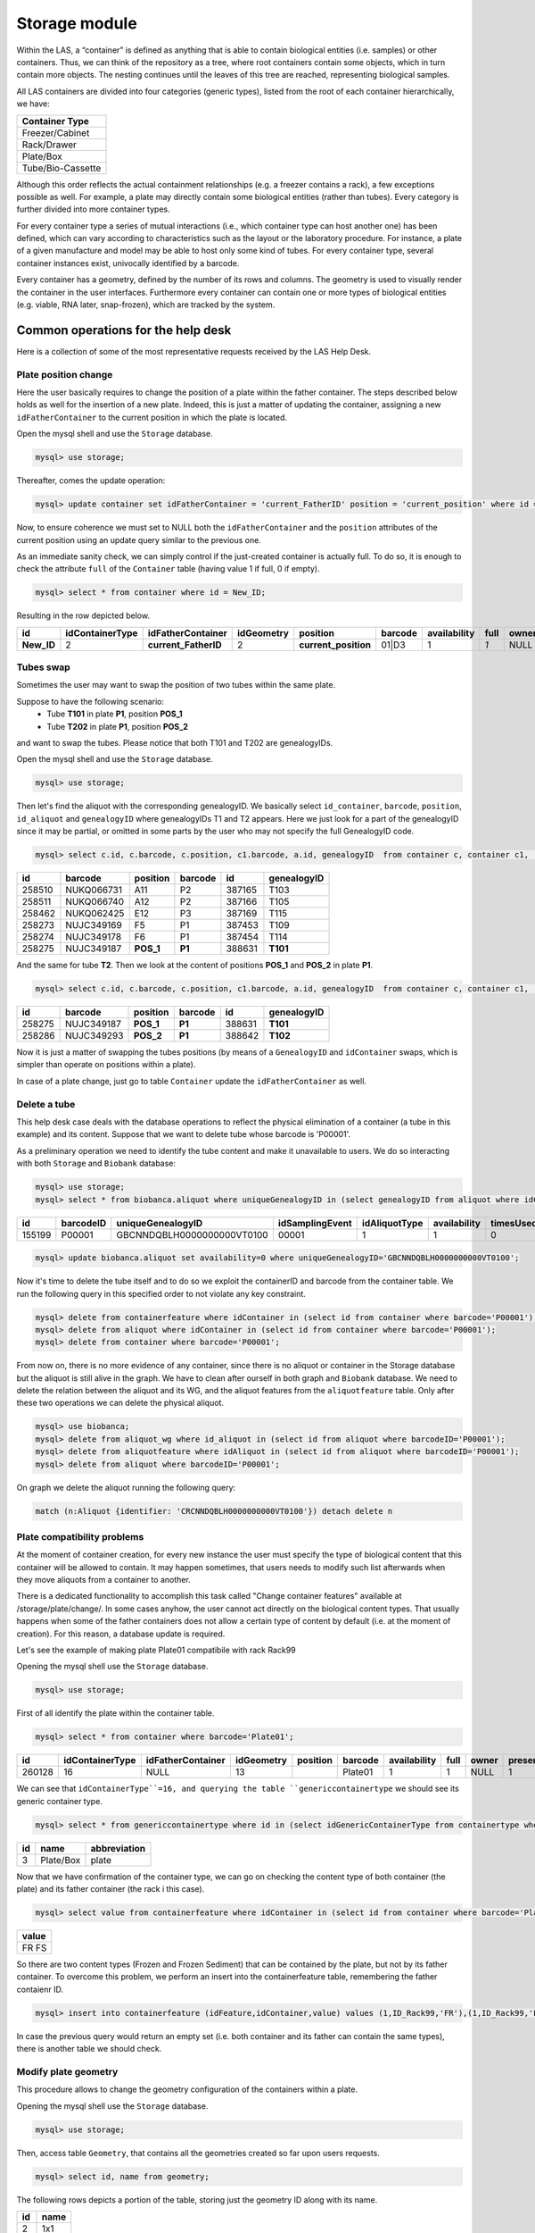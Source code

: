 *************************
Storage module
*************************

Within the LAS, a “container” is defined as anything that is able to contain biological entities (i.e. samples) or other containers. Thus, we can think of the repository as a tree, where root containers
contain some objects, which in turn contain more objects. The nesting continues until the leaves of this tree are reached, representing biological samples.

All LAS containers are divided into four categories (generic types), listed from the root of each container hierarchically, we have:

+-------------------+
| Container Type    |
+===================+
| Freezer/Cabinet   |
+-------------------+
|  Rack/Drawer      |
+-------------------+
|    Plate/Box      |
+-------------------+
| Tube/Bio-Cassette |
+-------------------+


Although this order reflects the actual containment relationships (e.g. a freezer contains a rack), a few exceptions possible as well.
For example, a plate may directly contain some biological entities (rather than tubes). Every category is further divided into more container types.

For every container type a series of mutual interactions (i.e., which container type can host another one) has been defined, which can vary according to characteristics such as the layout or the laboratory procedure. For instance, a plate of a given manufacture and model may be able to host only some kind of tubes.
For every container type, several container instances exist, univocally identified by a barcode.

Every container has a geometry, defined by the number of its rows and columns. The geometry is used to visually render the container in the user interfaces. Furthermore every container can contain one or more types of biological entities (e.g. viable, RNA later, snap-frozen), which are tracked by the system.

Common operations for the help desk
###################################

Here is a collection of some of the most representative requests received by the LAS Help Desk.

Plate position change
*********************
Here the user basically requires to change the position of a plate within the father container. The steps described below holds as well for the insertion of a new plate.
Indeed, this is just a matter of updating the container, assigning a new ``idFatherContainer`` to the current position in which the plate is located.

Open the mysql shell and use the ``Storage`` database.

.. code:: sql

	mysql> use storage;

Thereafter, comes the update operation:

.. code:: sql

	mysql> update container set idFatherContainer = 'current_FatherID' position = 'current_position' where id = 'New_ID';

Now, to ensure coherence we must set to NULL both the ``idFatherContainer`` and the ``position`` attributes of the current position using an update query similar to the previous one.

As an immediate sanity check, we can simply control if the just-created container is actually full. To do so, it is enough to check the attribute ``full`` of the ``Container`` table (having value 1 if full, 0 if empty).

.. code:: sql
	
	mysql> select * from container where id = New_ID;

Resulting in the row depicted below.

+------------+-----------------+----------------------+------------+----------------------+---------+--------------+------+-------+---------+--------+
| id         | idContainerType | idFatherContainer    | idGeometry | position             | barcode | availability | full | owner | present | oneUse |
+============+=================+======================+============+======================+=========+==============+======+=======+=========+========+
| **New_ID** |               2 | **current_FatherID** |          2 | **current_position** | 01|D3   |            1 |  *1* | NULL  |       1 |      1 |
+------------+-----------------+----------------------+------------+----------------------+---------+--------------+------+-------+---------+--------+


Tubes swap
**********
Sometimes the user may want to swap the position of two tubes within the same plate.

Suppose to have the following scenario:
	- Tube **T101** in plate **P1**, position **POS_1**
	- Tube **T202** in plate **P1**, position **POS_2**

and want to swap the tubes. Please notice that both T101 and T202 are genealogyIDs.

Open the mysql shell and use the ``Storage`` database.

.. code:: sql

	mysql> use storage;

Then let's find the aliquot with the corresponding genealogyID. We basically select ``id_container``, ``barcode``, ``position``, ``id_aliquot`` and ``genealogyID`` where genealogyIDs T1 and T2 appears. Here we just look for a part of the genealogyID since it may be partial, or omitted in some parts by the user who may not specify the full GenealogyID code.

.. code:: sql

	mysql> select c.id, c.barcode, c.position, c1.barcode, a.id, genealogyID  from container c, container c1,  aliquot a where c.id=a.idContainer and c.idFatherContainer=c1.id and genealogyID like 'T1%';

+--------+------------+----------+------------+--------+----------------------------+
| id     | barcode    | position | barcode    | id     | genealogyID                |
+========+============+==========+============+========+============================+
| 258510 | NUKQ066731 | A11      | P2         | 387165 | T103                       |
+--------+------------+----------+------------+--------+----------------------------+
| 258511 | NUKQ066740 | A12      | P2         | 387166 | T105                       |
+--------+------------+----------+------------+--------+----------------------------+
| 258462 | NUKQ062425 | E12      | P3         | 387169 | T115                       |
+--------+------------+----------+------------+--------+----------------------------+
| 258273 | NUJC349169 | F5       | P1         | 387453 | T109                       |
+--------+------------+----------+------------+--------+----------------------------+
| 258274 | NUJC349178 | F6       | P1         | 387454 | T114                       |
+--------+------------+----------+------------+--------+----------------------------+
| 258275 | NUJC349187 | **POS_1**| **P1**     | 388631 | **T101**                   |
+--------+------------+----------+------------+--------+----------------------------+

And the same for tube **T2**.
Then we look at the content of positions **POS_1** and **POS_2** in plate **P1**.

.. code:: sql

	mysql> select c.id, c.barcode, c.position, c1.barcode, a.id, genealogyID  from container c, container c1,  aliquot a where c.id=a.idContainer and c.idFatherContainer=c1.id and c1.barcode = 'P1' and c.position in ('POS_1', 'POS_2');

+--------+------------+----------+------------+--------+----------------------------+
| id     | barcode    | position | barcode    | id     | genealogyID                |
+========+============+==========+============+========+============================+
| 258275 | NUJC349187 | **POS_1**| **P1**     | 388631 | **T101**                   |
+--------+------------+----------+------------+--------+----------------------------+
| 258286 | NUJC349293 | **POS_2**| **P1**     | 388642 | **T102**                   |
+--------+------------+----------+------------+--------+----------------------------+

Now it is just a matter of swapping the tubes positions (by means of a ``GenealogyID`` and ``idContainer`` swaps, which is simpler than operate on positions within a plate).

In case of a plate change, just go to table ``Container`` update the ``idFatherContainer`` as well.


Delete a tube
*************
This help desk case deals with the database operations to reflect the physical elimination of a container (a tube in this example) and its content.
Suppose that we want to delete tube whose barcode is 'P00001'.

As a preliminary operation we need to identify the tube content and make it unavailable to users. We do so interacting with both ``Storage`` and ``Biobank`` database:

.. code:: sql

	mysql> use storage;
	mysql> select * from biobanca.aliquot where uniqueGenealogyID in (select genealogyID from aliquot where idContainer in (select id from container where barcode='P00001'));

+--------+-----------+----------------------------+-----------------+---------------+--------------+-----------+---------+-------------+
| id     | barcodeID | uniqueGenealogyID          | idSamplingEvent | idAliquotType | availability | timesUsed | derived | archiveDate |
+========+===========+============================+=================+===============+==============+===========+=========+=============+
| 155199 | P00001    | GBCNNDQBLH0000000000VT0100 |           00001 |             1 |            1 |         0 |       0 | 2019-06-05  |
+--------+-----------+----------------------------+-----------------+---------------+--------------+-----------+---------+-------------+

.. code:: sql

	mysql> update biobanca.aliquot set availability=0 where uniqueGenealogyID='GBCNNDQBLH0000000000VT0100';

Now it's time to delete the tube itself and to do so we exploit the containerID and barcode from the container table. 
We run the following query in this specified order to not violate any key constraint.

.. code:: sql

	mysql> delete from containerfeature where idContainer in (select id from container where barcode='P00001');
	mysql> delete from aliquot where idContainer in (select id from container where barcode='P00001');
	mysql> delete from container where barcode='P00001';

From now on, there is no more evidence of any container, since there is no aliquot or container in the Storage database but the aliquot is still alive in the graph. We have to clean after ourself in both graph and ``Biobank`` database.
We need to delete the relation between the aliquot and its WG, and the aliquot features from the ``aliquotfeature`` table. Only after these two operations we can delete the physical aliquot.

.. code:: sql

	mysql> use biobanca;
	mysql> delete from aliquot_wg where id_aliquot in (select id from aliquot where barcodeID='P00001');
	mysql> delete from aliquotfeature where idAliquot in (select id from aliquot where barcodeID='P00001');
	mysql> delete from aliquot where barcodeID='P00001';

On graph we delete the aliquot running the following query:

.. code:: cypher

	match (n:Aliquot {identifier: 'CRCNNDQBLH0000000000VT0100'}) detach delete n

Plate compatibility problems
****************************
At the moment of container creation, for every new instance the user must specify the type of biological content that this container will be allowed to contain.
It may happen sometimes, that users needs to modify such list afterwards when they move aliquots from a container to another.

There is a dedicated functionality to accomplish this task called "Change container features" available at /storage/plate/change/. In some cases anyhow, the user cannot act directly on the biological content types. That usually happens when some of the father containers does not allow a certain type of content by default (i.e. at the moment of creation). For this reason, a database update is required.

Let's see the example of making plate Plate01 compatibile with rack Rack99

Opening the mysql shell use the ``Storage`` database.

.. code:: sql

	mysql> use storage;

First of all identify the plate within the container table.

.. code:: sql

	mysql> select * from container where barcode='Plate01';

+--------+-----------------+-------------------+------------+----------+------------+--------------+------+-------+---------+--------+
| id     | idContainerType | idFatherContainer | idGeometry | position | barcode    | availability | full | owner | present | oneUse |
+========+=================+===================+============+==========+============+==============+======+=======+=========+========+
| 260128 |              16 |              NULL |         13 |          |   Plate01  |            1 |    1 | NULL  |       1 |      0 |
+--------+-----------------+-------------------+------------+----------+------------+--------------+------+-------+---------+--------+

We can see that ``idContainerType``=16, and querying the table ``genericcontainertype`` we should see its generic container type.

.. code:: sql

	mysql> select * from genericcontainertype where id in (select idGenericContainerType from containertype where id=16);

+----+-----------+--------------+
| id | name      | abbreviation |
+====+===========+==============+
|  3 | Plate/Box | plate        |
+----+-----------+--------------+

Now that we have confirmation of the container type, we can go on checking the content type of both container (the plate) and its father container (the rack i this case).

.. code:: sql

	mysql> select value from containerfeature where idContainer in (select id from container where barcode='Plate01') and value not in (select value from containerfeature where idContainer in (select * from container where barcode='Rack99'));

+-------+
| value |
+=======+
| FR    |
| FS    |
+-------+

So there are two content types (Frozen and Frozen Sediment) that can be contained by the plate, but not by its father container.
To overcome this problem, we perform an insert into the containerfeature table, remembering the father contaienr ID.

.. code:: sql

	mysql> insert into containerfeature (idFeature,idContainer,value) values (1,ID_Rack99,'FR'),(1,ID_Rack99,'FF');

In case the previous query would return an empty set (i.e. both container and its father can contain the same types), there is another table we should check.

Modify plate geometry
*********************
This procedure allows to change the geometry configuration of the containers within a plate.

Opening the mysql shell use the ``Storage`` database.

.. code:: sql

	mysql> use storage;

Then, access table ``Geometry``, that contains all the geometries created so far upon users requests.

.. code:: sql
	
	mysql> select id, name from geometry;

The following rows depicts a portion of the table, storing just the geometry ID along with its name.

+-----+-------+
| id  | name  |
+=====+=======+
|   2 | 1x1   |
+-----+-------+
|   4 | 28x4  |
+-----+-------+
|  13 | 8x12  |
+-----+-------+
|  14 | 4x6   |
+-----+-------+
|  15 | 2x3   |
+-----+-------+

From this table take note of the id's related to the geometry names we are interested in (i.e. the current one and the new one).

Using the table ``Container`` we have to change the geometry id. To do so, run a simple update query involving the Container ID whose geometry we want to edit.

The table is depicted below and it is sufficient to update the ``idGeometry`` field.

.. code:: sql

	mysql> select * from container where id = 'ContainerID';

+-----------------+-----------------+-------------------+------------+----------+-----------------------+--------------+------+-------+---------+--------+
| id              | idContainerType | idFatherContainer | idGeometry | position | barcode               | availability | full | owner | present | oneUse |
+=================+=================+===================+============+==========+=======================+==============+======+=======+=========+========+
| **ContainerID** |               1 |              NULL |      **4** |          | -80C COC Sanyo04 28x4 |            1 |    0 |       |       1 |      0 |
+-----------------+-----------------+-------------------+------------+----------+-----------------------+--------------+------+-------+---------+--------+


.. warning::  Beware that in this scenario we are not modifying the content of a plate at all. We are just changing the geometry configuration. Whether it is relatively safe to change in favor of a bigger geometry (i.e. we expand the plate), it is much more critical when the plate is shrunk. For this reason it is useful to perform a sanity check on data and on the content of a plate.


Change container name
*********************

Here we exemplify the name-change procedure using the case in which a user wants to change the name of a rack from **old_barcode** to **new_barcode**. 
A rack is usually barcoded manually by operators, hence they may require to change their barcodes according to tattributeheir needs.

To do so go to we use the ``Storage`` database.

.. code:: sql

	mysql> use storage;

Then, we firstly identify the rack, i.e. the container whose barcode matches the one specified by the user. Thereafter, we edit the container barcode with its new name via an update query.

.. code:: sql

	mysql> select * from Container where barcode = 'old_barcode';
	mysql> update Container set barcode = 'new_barcode' where barcode = 'old_barcode';

+--------+-----------------+-------------------+------------+----------+-----------------+--------------+------+-------+---------+--------+
| id     | idContainerType | idFatherContainer | idGeometry | position | barcode         | availability | full | owner | present | oneUse |
+========+=================+===================+============+==========+=================+==============+======+=======+=========+========+
| 268241 |              26 |              NULL |         72 |          | **old_barcode** |            1 |    0 | NULL  |       1 |      0 |
+--------+-----------------+-------------------+------------+----------+-----------------+--------------+------+-------+---------+--------+


The barcode is unique inside the system. The next operation is to insert the *father container* associated to the containers belonging to the one we just modified. Firstly it is useful to check the status of some of that containers via a simple select query. The ``FatherContainer`` field has to be updated from the NULL value to that of **new_barcode**. 

Change archiviation date
************************

The following operations exemplify a simple data change in the stored samples.
Suppose to have this scenario, with some imaginary values ad dates and a user asking to correct the archiviation date of the selected samples.

+-----------+-------------------+-------------------+------------+------------------+
| Cell Line | Aliquot           | Sample Barcode    | Wrong Date | Correct Date     |
+===========+===================+===================+============+==================+
| CL001     | Aliquot_GenID_1   | Barcode_1         | 09/05/2018 | 24/04/2018       | 
+-----------+-------------------+-------------------+------------+------------------+
| CL002     | Aliquot_GenID_2   | Barcode_2         | 09/05/2018 | 24/04/2018       | 
+-----------+-------------------+-------------------+------------+------------------+

Such changes require to act on three databases: ``Cells``, ``Storage`` and ``Biobanca``.
The first updates are on ``Cells``.

.. code:: sql

	mysql> use cells;


The dates we are about to modify are located under the attribute *application_date* of table ``archive_details``. In order to inspect them it is enough to issue a nested query on the *id* attribute, referenced by *archive_details_id* of table ``Aliquots``.

.. code:: sql

	mysql> select * from archive_details where id in (select archive_details_id from aliquots where gen_id in ('Aliquot_GenID_1','Aliquot_GenID_2'));

+------+------------------------+-----------+--------+-------------------------+
| id   | experiment_in_vitro_id | events_id | amount | application_date        |
+======+========================+===========+========+=========================+
| 8801 |                   NULL |     99927 |      9 | **2018-05-09 13:37:42** |
+------+------------------------+-----------+--------+-------------------------+
| 8802 |                   NULL |     99925 |      9 | **2018-05-09 13:37:42** |
+------+------------------------+-----------+--------+-------------------------+

Then we run an update querry correcting the wrong application dates. Remember to be coherent with the specified format, inserting a well-formed data (i.e. providing the application hour after the date).

.. code:: sql

	mysql> update archive_details set application_date='2018-04-24 13:37:42' where id in (select archive_details_id from aliquots where gen_id in ('Aliquot_GenID_1','Aliquot_GenID_2'));


Therefore, we have to inspect the ``Storage`` db to correct another timestamp associated to our aliquots.
